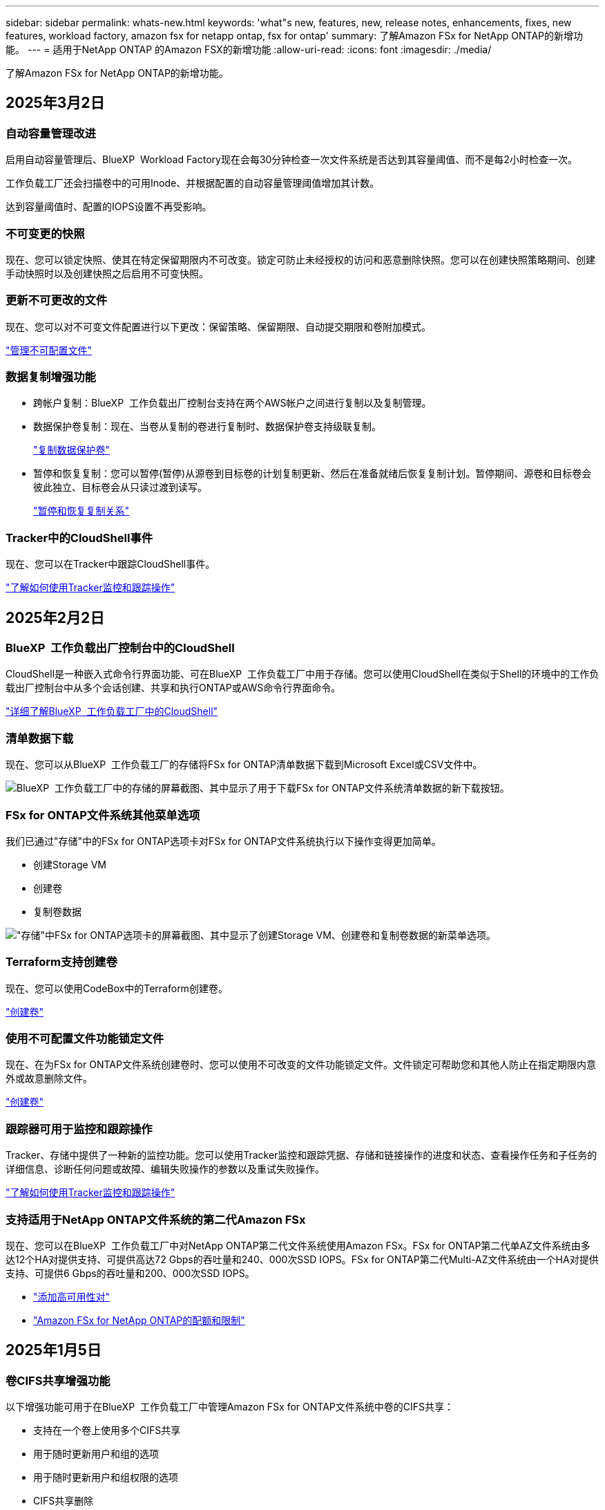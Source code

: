 ---
sidebar: sidebar 
permalink: whats-new.html 
keywords: 'what"s new, features, new, release notes, enhancements, fixes, new features, workload factory, amazon fsx for netapp ontap, fsx for ontap' 
summary: 了解Amazon FSx for NetApp ONTAP的新增功能。 
---
= 适用于NetApp ONTAP 的Amazon FSX的新增功能
:allow-uri-read: 
:icons: font
:imagesdir: ./media/


[role="lead"]
了解Amazon FSx for NetApp ONTAP的新增功能。



== 2025年3月2日



=== 自动容量管理改进

启用自动容量管理后、BlueXP  Workload Factory现在会每30分钟检查一次文件系统是否达到其容量阈值、而不是每2小时检查一次。

工作负载工厂还会扫描卷中的可用Inode、并根据配置的自动容量管理阈值增加其计数。

达到容量阈值时、配置的IOPS设置不再受影响。



=== 不可变更的快照

现在、您可以锁定快照、使其在特定保留期限内不可改变。锁定可防止未经授权的访问和恶意删除快照。您可以在创建快照策略期间、创建手动快照时以及创建快照之后启用不可变快照。



=== 更新不可更改的文件

现在、您可以对不可变文件配置进行以下更改：保留策略、保留期限、自动提交期限和卷附加模式。

link:https://docs.netapp.com/us-en/workload-fsx-ontap/manage-immutable-files.html["管理不可配置文件"^]



=== 数据复制增强功能

* 跨帐户复制：BlueXP  工作负载出厂控制台支持在两个AWS帐户之间进行复制以及复制管理。
* 数据保护卷复制：现在、当卷从复制的卷进行复制时、数据保护卷支持级联复制。
+
link:https://docs.netapp.com/us-en/workload-fsx-ontap/cascade-replication.html["复制数据保护卷"]

* 暂停和恢复复制：您可以暂停(暂停)从源卷到目标卷的计划复制更新、然后在准备就绪后恢复复制计划。暂停期间、源卷和目标卷会彼此独立、目标卷会从只读过渡到读写。
+
link:https://docs.netapp.com/us-en/workload-fsx-ontap/pause-resume-replication.html["暂停和恢复复制关系"]





=== Tracker中的CloudShell事件

现在、您可以在Tracker中跟踪CloudShell事件。

link:https://docs.netapp.com/us-en/workload-fsx-ontap/monitor-operations.html["了解如何使用Tracker监控和跟踪操作"]



== 2025年2月2日



=== BlueXP  工作负载出厂控制台中的CloudShell

CloudShell是一种嵌入式命令行界面功能、可在BlueXP  工作负载工厂中用于存储。您可以使用CloudShell在类似于Shell的环境中的工作负载出厂控制台中从多个会话创建、共享和执行ONTAP或AWS命令行界面命令。

link:https://docs.netapp.com/us-en/workload-setup-admin/use-cloudshell.html["详细了解BlueXP  工作负载工厂中的CloudShell"^]



=== 清单数据下载

现在、您可以从BlueXP  工作负载工厂的存储将FSx for ONTAP清单数据下载到Microsoft Excel或CSV文件中。

image:screenshot-fsx-inventory-download.png["BlueXP  工作负载工厂中的存储的屏幕截图、其中显示了用于下载FSx for ONTAP文件系统清单数据的新下载按钮。"]



=== FSx for ONTAP文件系统其他菜单选项

我们已通过"存储"中的FSx for ONTAP选项卡对FSx for ONTAP文件系统执行以下操作变得更加简单。

* 创建Storage VM
* 创建卷
* 复制卷数据


image:screenshot-filesystem-menu-options.png["\"存储\"中FSx for ONTAP选项卡的屏幕截图、其中显示了创建Storage VM、创建卷和复制卷数据的新菜单选项。"]



=== Terraform支持创建卷

现在、您可以使用CodeBox中的Terraform创建卷。

link:https://docs.netapp.com/us-en/workload-fsx-ontap/create-volume.html["创建卷"]



=== 使用不可配置文件功能锁定文件

现在、在为FSx for ONTAP文件系统创建卷时、您可以使用不可改变的文件功能锁定文件。文件锁定可帮助您和其他人防止在指定期限内意外或故意删除文件。

link:https://docs.netapp.com/us-en/workload-fsx-ontap/create-volume.html["创建卷"]



=== 跟踪器可用于监控和跟踪操作

Tracker、存储中提供了一种新的监控功能。您可以使用Tracker监控和跟踪凭据、存储和链接操作的进度和状态、查看操作任务和子任务的详细信息、诊断任何问题或故障、编辑失败操作的参数以及重试失败操作。

link:https://docs.netapp.com/us-en/workload-fsx-ontap/monitor-operations.html["了解如何使用Tracker监控和跟踪操作"]



=== 支持适用于NetApp ONTAP文件系统的第二代Amazon FSx

现在、您可以在BlueXP  工作负载工厂中对NetApp ONTAP第二代文件系统使用Amazon FSx。FSx for ONTAP第二代单AZ文件系统由多达12个HA对提供支持、可提供高达72 Gbps的吞吐量和240、000次SSD IOPS。FSx for ONTAP第二代Multi-AZ文件系统由一个HA对提供支持、可提供6 Gbps的吞吐量和200、000次SSD IOPS。

* link:https://docs.netapp.com/us-en/workload-fsx-ontap/add-ha-pairs.html["添加高可用性对"]
* link:https://docs.aws.amazon.com/fsx/latest/ONTAPGuide/limits.html["Amazon FSx for NetApp ONTAP的配额和限制"^]




== 2025年1月5日



=== 卷CIFS共享增强功能

以下增强功能可用于在BlueXP  工作负载工厂中管理Amazon FSx for ONTAP文件系统中卷的CIFS共享：

* 支持在一个卷上使用多个CIFS共享
* 用于随时更新用户和组的选项
* 用于随时更新用户和组权限的选项
* CIFS共享删除


link:https://docs.netapp.com/us-en/workload-fsx-ontap/manage-cifs-share.html["管理 CIFS 共享"]



== 2024年12月1日



=== 适用于ONTAP文件系统的横向扩展FSx的块存储

现在、如果使用的是最多包含6个HA对的横向扩展文件系统部署、则可以通过FSx for ONTAP配置块存储。

link:https://docs.netapp.com/us-en/workload-fsx-ontap/create-file-system.html["在BlueXP  工作负载出厂时为ONTAP文件系统创建FSx"]



=== 可使用mount命令

现在、可以使用挂载命令通过NFS和CIFS访问卷。您可以通过依次选择*Basic Actions*和*view mount command*来获取FSx for ONTAP文件系统中卷的挂载点。

image:screenshot-view-mount-command.png["屏幕截图、显示了如何查看挂载命令、方法是进入FSx for ONTAP文件系统、选择卷菜单、选择基本操作、然后选择查看挂载命令。此时将显示mount命令对话框、并显示用于CIFS或NFS访问的mount命令。"]

link:https://docs.netapp.com/us-en/workload-fsx-ontap/access-data.html["卷的view mount命令"]



=== 创建卷后更新存储效率

现在、您可以在创建卷后为FlexVol卷启用或禁用存储效率。存储效率包括重复数据删除、数据压缩和数据缩减。启用存储效率有助于在FlexVol volume上实现最佳空间节省。

link:https://docs.netapp.com/us-en/workload-fsx-ontap/update-storage-efficiency.html["更新卷的存储效率"]



=== 内部ONTAP集群发现和复制

发现内部ONTAP集群数据并将其复制到FSx for ONTAP文件系统、以便用于丰富AI知识库。所有内部发现和复制工作流均可从存储清单中新的*内部ONTAP *选项卡访问。

link:https://docs.netapp.com/us-en/workload-fsx-ontap/use-onprem-data.html["发现内部 ONTAP 集群"]



=== AWS凭据可改进节省量计算器分析

现在、您可以选择从节省量计算器添加AWS凭据。与FSx for ONTAP相比、添加凭据可以提高Amazon El生 性块存储、El生 性文件系统和FSx for Windows文件服务器存储环境的节省量计算器分析的准确性。

link:https://docs.netapp.com/us-en/workload-fsx-ontap/explore-savings.html["了解BlueXP  工作负载工厂中FSx for ONTAP的节省情况"]



== 2024年11月3日



=== 存储清单中的选项卡视图

存储清单已更新为双选项卡视图：

* FSx for ONTAP选项卡：显示您当前拥有的适用于ONTAP文件系统的FSx。
* Explore savings选项卡：显示Elabic Block Store、FSx for Windows File Server和Elabic File Systems存储系统。然后、您可以通过将这些系统与FSx for ONTAP进行比较来了解节省的空间。




== 2024年9月29日



=== 更新链接创建

* CodeBox查看器：CodeBox现在集成在链接创建过程中。您可以在重定向到AWS以执行操作之前从工作负载工厂的CodeBox查看和复制CloudFormation模板。
* 所需权限：现在、您可以在工作负载工厂的"Create Link"(创建链接)向导中查看和复制在AWS CloudFormation中创建链接所需的权限。
* 支持手动创建链接：此功能允许通过手动注册链接ARN在AWS CloudFormation中独立创建。当安全或开发运营团队协助创建链接时、这将非常有用。


link:https://docs.netapp.com/us-en/workload-fsx-ontap/create-link.html["创建链接"]



== 2024年9月1日



=== 为存储管理提供读取模式支持

在工作负载出厂时、可以使用读取模式进行存储管理。读取模式通过添加只读权限来增强基本模式的体验、以便在基础架构即代码模板中填充特定变量。基础架构即代码模板可以直接从AWS帐户执行、而无需向工作负载工厂提供任何修改权限。

link:https://docs.netapp.com/us-en/workload-setup-admin/operational-modes.html["了解有关读取模式的更多信息"]



=== 支持在删除卷之前备份

现在、您可以在删除卷之前对其进行备份。备份将保留在文件系统中、直到删除为止。

link:https://docs.netapp.com/us-en/workload-fsx-ontap/delete-volume.html["删除卷"]



== 2024 年 8 月 4 日



=== Terraform支持

现在、您可以使用CodeBox中的Terraform部署文件系统和Storage VM。

* link:https://docs.netapp.com/us-en/workload-fsx-ontap/create-file-system.html["创建文件系统"]
* link:https://docs.netapp.com/us-en/workload-fsx-ontap/create-storage-vm.html["创建Storage VM"]
* link:https://docs.netapp.com/us-en/workload-setup-admin/use-codebox.html["使用CodeBox中的Terraform"]




=== 存储计算器中的吞吐量和IOPS建议

存储计算器会根据AWS最佳实践为FSx for ONTAP文件系统的吞吐量和IOPS提供建议、从而为您的选择提供最佳指导。



== 2024年7月7日



=== 适用于Amazon FSx for NetApp ONTAP的工作负载工厂初始版本

Amazon FSx for NetApp ONTAP现已在BlueXP  工作负载工厂正式上市。
